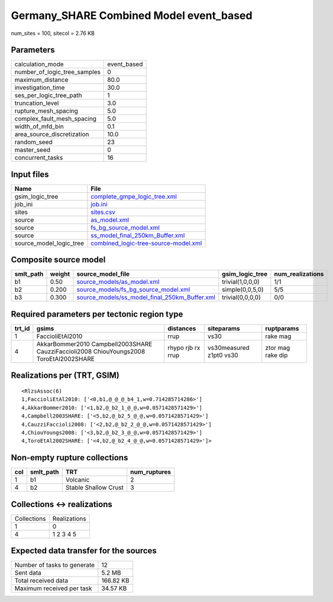 Germany_SHARE Combined Model event_based
========================================

num_sites = 100, sitecol = 2.76 KB

Parameters
----------
============================ ===========
calculation_mode             event_based
number_of_logic_tree_samples 0          
maximum_distance             80.0       
investigation_time           30.0       
ses_per_logic_tree_path      1          
truncation_level             3.0        
rupture_mesh_spacing         5.0        
complex_fault_mesh_spacing   5.0        
width_of_mfd_bin             0.1        
area_source_discretization   10.0       
random_seed                  23         
master_seed                  0          
concurrent_tasks             16         
============================ ===========

Input files
-----------
======================= ==============================================================================
Name                    File                                                                          
======================= ==============================================================================
gsim_logic_tree         `complete_gmpe_logic_tree.xml <complete_gmpe_logic_tree.xml>`_                
job_ini                 `job.ini <job.ini>`_                                                          
sites                   `sites.csv <sites.csv>`_                                                      
source                  `as_model.xml <as_model.xml>`_                                                
source                  `fs_bg_source_model.xml <fs_bg_source_model.xml>`_                            
source                  `ss_model_final_250km_Buffer.xml <ss_model_final_250km_Buffer.xml>`_          
source_model_logic_tree `combined_logic-tree-source-model.xml <combined_logic-tree-source-model.xml>`_
======================= ==============================================================================

Composite source model
----------------------
========= ====== ================================================================================================ ================ ================
smlt_path weight source_model_file                                                                                gsim_logic_tree  num_realizations
========= ====== ================================================================================================ ================ ================
b1        0.50   `source_models/as_model.xml <source_models/as_model.xml>`_                                       trivial(1,0,0,0) 1/1             
b2        0.200  `source_models/fs_bg_source_model.xml <source_models/fs_bg_source_model.xml>`_                   simple(0,0,5,0)  5/5             
b3        0.300  `source_models/ss_model_final_250km_Buffer.xml <source_models/ss_model_final_250km_Buffer.xml>`_ trivial(0,0,0,0) 0/0             
========= ====== ================================================================================================ ================ ================

Required parameters per tectonic region type
--------------------------------------------
====== ====================================================================================== ================= ======================= =================
trt_id gsims                                                                                  distances         siteparams              ruptparams       
====== ====================================================================================== ================= ======================= =================
1      FaccioliEtAl2010                                                                       rrup              vs30                    rake mag         
4      AkkarBommer2010 Campbell2003SHARE CauzziFaccioli2008 ChiouYoungs2008 ToroEtAl2002SHARE rhypo rjb rx rrup vs30measured z1pt0 vs30 ztor mag rake dip
====== ====================================================================================== ================= ======================= =================

Realizations per (TRT, GSIM)
----------------------------

::

  <RlzsAssoc(6)
  1,FaccioliEtAl2010: ['<0,b1,@_@_@_b4_1,w=0.714285714286>']
  4,AkkarBommer2010: ['<1,b2,@_b2_1_@_@,w=0.0571428571429>']
  4,Campbell2003SHARE: ['<5,b2,@_b2_5_@_@,w=0.0571428571429>']
  4,CauzziFaccioli2008: ['<2,b2,@_b2_2_@_@,w=0.0571428571429>']
  4,ChiouYoungs2008: ['<3,b2,@_b2_3_@_@,w=0.0571428571429>']
  4,ToroEtAl2002SHARE: ['<4,b2,@_b2_4_@_@,w=0.0571428571429>']>

Non-empty rupture collections
-----------------------------
=== ========= ==================== ============
col smlt_path TRT                  num_ruptures
=== ========= ==================== ============
1   b1        Volcanic             2           
4   b2        Stable Shallow Crust 3           
=== ========= ==================== ============

Collections <-> realizations
----------------------------
=========== ============
Collections Realizations
1           0           
4           1 2 3 4 5   
=========== ============

Expected data transfer for the sources
--------------------------------------
=========================== =========
Number of tasks to generate 12       
Sent data                   5.2 MB   
Total received data         166.82 KB
Maximum received per task   34.57 KB 
=========================== =========